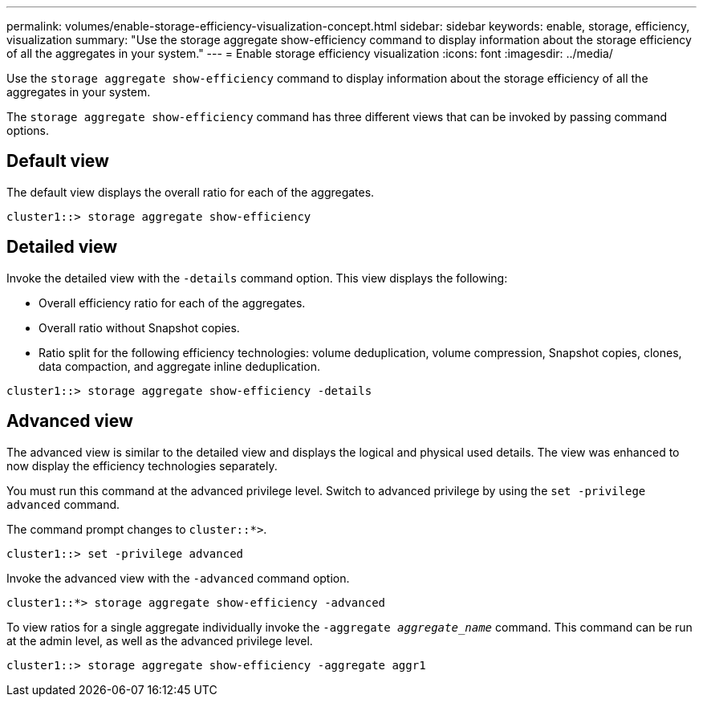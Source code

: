 ---
permalink: volumes/enable-storage-efficiency-visualization-concept.html
sidebar: sidebar
keywords: enable, storage, efficiency, visualization
summary: "Use the storage aggregate show-efficiency command to display information about the storage efficiency of all the aggregates in your system."
---
= Enable storage efficiency visualization
:icons: font
:imagesdir: ../media/

[.lead]
Use the `storage aggregate show-efficiency` command to display information about the storage efficiency of all the aggregates in your system.

The `storage aggregate show-efficiency` command has three different views that can be invoked by passing command options.

== Default view

The default view displays the overall ratio for each of the aggregates.

`cluster1::> storage aggregate show-efficiency`

== Detailed view

Invoke the detailed view with the `-details` command option. This view displays the following:

* Overall efficiency ratio for each of the aggregates.
* Overall ratio without Snapshot copies.
* Ratio split for the following efficiency technologies: volume deduplication, volume compression, Snapshot copies, clones, data compaction, and aggregate inline deduplication.

`cluster1::> storage aggregate show-efficiency -details`

== Advanced view

The advanced view is similar to the detailed view and displays the logical and physical used details. The view was enhanced to now display the efficiency technologies separately.

You must run this command at the advanced privilege level. Switch to advanced privilege by using the `set -privilege advanced` command.

The command prompt changes to `cluster::*>`.

`cluster1::> set -privilege advanced`

Invoke the advanced view with the `-advanced` command option.

`cluster1::*> storage aggregate show-efficiency -advanced`

To view ratios for a single aggregate individually invoke the `-aggregate _aggregate_name_` command. This command can be run at the admin level, as well as the advanced privilege level.

`cluster1::> storage aggregate show-efficiency -aggregate aggr1`
